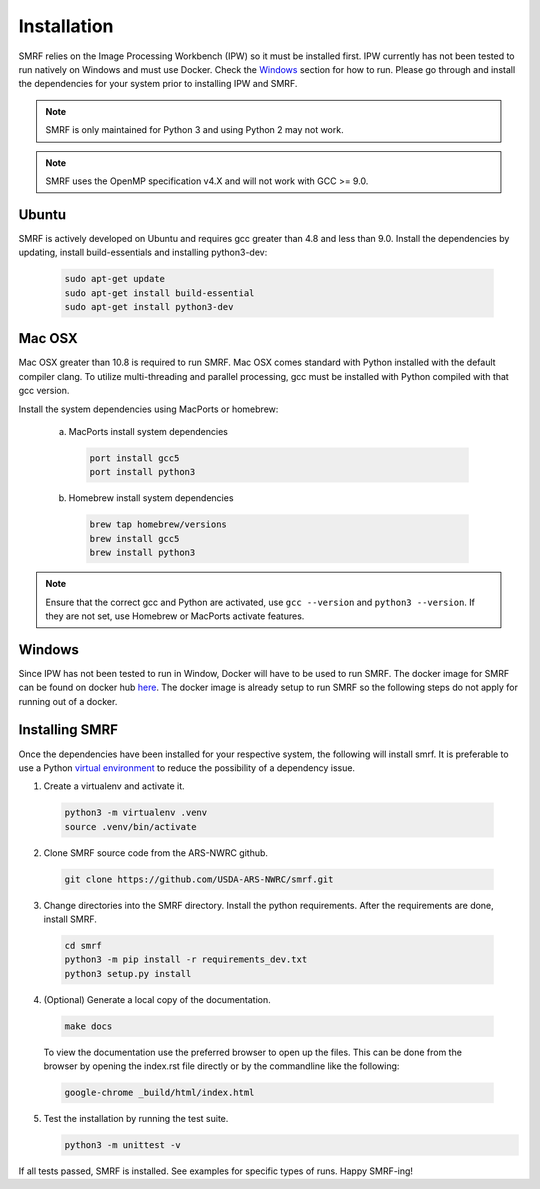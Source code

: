 
Installation
============

SMRF relies on the Image Processing Workbench (IPW) so it must be installed first.
IPW currently has not been tested to run natively on Windows and must use
Docker. Check the `Windows`_ section for how to run. Please go through and
install the dependencies for your system prior to installing IPW and SMRF.

.. note::
    SMRF is only maintained for Python 3 and using Python 2 may not work.

.. note::
    SMRF uses the OpenMP specification v4.X and will not work with GCC >= 9.0.


Ubuntu
------

SMRF is actively developed on Ubuntu and requires gcc greater than 4.8 and less than 9.0.
Install the dependencies by updating, install build-essentials and installing python3-dev:

  .. code:: bash

    sudo apt-get update
    sudo apt-get install build-essential
    sudo apt-get install python3-dev


Mac OSX
-------

Mac OSX greater than 10.8 is required to run SMRF. Mac OSX comes standard with
Python installed with the default compiler clang. To utilize multi-threading
and parallel processing, gcc must be installed with Python compiled with that
gcc version.

Install the system dependencies using MacPorts or homebrew:

  a. MacPorts install system dependencies

    .. code:: bash

       port install gcc5
       port install python3

  b.  Homebrew install system dependencies

    .. code:: bash

       brew tap homebrew/versions
       brew install gcc5
       brew install python3

.. note::
   Ensure that the correct gcc and Python are activated, use ``gcc --version``
   and ``python3 --version``. If they are not set, use Homebrew or MacPorts
   activate features.

Windows
-------

Since IPW has not been tested to run in Window, Docker will have to be used
to run SMRF.  The docker image for SMRF can be found on docker hub
`here <https://hub.docker.com/r/usdaarsnwrc/smrf/>`_. The docker image is
already setup to run SMRF so the following steps do not apply for running out
of a docker.


Installing SMRF
---------------

Once the dependencies have been installed for your respective system, the
following will install smrf. It is preferable to use a Python
`virtual environment`_  to reduce the possibility of a dependency issue.

.. _virtual environment: https://virtualenv.pypa.io

1. Create a virtualenv and activate it.

  .. code:: bash

    python3 -m virtualenv .venv
    source .venv/bin/activate


2. Clone SMRF source code from the ARS-NWRC github.

  .. code:: bash

    git clone https://github.com/USDA-ARS-NWRC/smrf.git

3. Change directories into the SMRF directory. Install the python requirements.
   After the requirements are done, install SMRF.

  .. code:: bash

    cd smrf
    python3 -m pip install -r requirements_dev.txt
    python3 setup.py install

4. (Optional) Generate a local copy of the documentation.

  .. code:: bash

    make docs

  To view the documentation use the preferred browser to open up the files.
  This can be done from the browser by opening the index.rst file directly or
  by the commandline like the following:

  .. code:: bash

    google-chrome _build/html/index.html

5. Test the installation by running the test suite.

   .. code:: bash

      python3 -m unittest -v

If all tests passed, SMRF is installed. See examples for
specific types of runs. Happy SMRF-ing!
